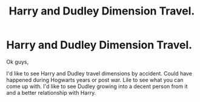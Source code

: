 #+TITLE: Harry and Dudley Dimension Travel.

* Harry and Dudley Dimension Travel.
:PROPERTIES:
:Author: ello_arry
:Score: 9
:DateUnix: 1596354897.0
:DateShort: 2020-Aug-02
:FlairText: Prompt
:END:
Ok guys,

I'd like to see Harry and Dudley travel dimensions by accident. Could have happened during Hogwarts years or post war. Lile to see what you can come up with. I'd like to see Dudley growing into a decent person from it and a better relationship with Harry.

